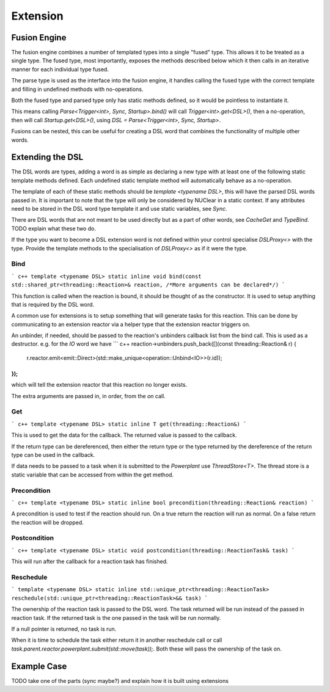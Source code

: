 =========
Extension
=========

Fusion Engine
*************

The fusion engine combines a number of templated types into a single "fused" type. This allows it to be treated as a
single type. The fused type, most importantly, exposes the methods described below which it then calls in an iterative
manner for each individual type fused.

The parse type is used as the interface into the fusion engine, it handles calling the fused type with the correct
template and filling in undefined methods with no-operations.

Both the fused type and parsed type only has static methods defined, so it would be pointless to instantiate it.

This means calling `Parse<Trigger<int>, Sync, Startup>.bind()` will call `Trigger<int>.get<DSL>()`, then a no-operation,
then will call `Startup.get<DSL>()`, using `DSL = Parse<Trigger<int>, Sync, Startup>`.

Fusions can be nested, this can be useful for creating a DSL word that combines the functionality of multiple other
words.

Extending the DSL
*****************

The DSL words are types, adding a word is as simple as declaring a new type with at least one of the following static
template methods defined. Each undefined static template method will automatically behave as a no-operation.

The template of each of these static methods should be `template <typename DSL>`, this will have the parsed DSL words
passed in. It is important to note that the type will only be considered by NUClear in a static context. If any
attributes need to be stored in the DSL word type template it and use static variables, see `Sync`.

There are DSL words that are not meant to be used directly but as a part of other words, see `CacheGet` and `TypeBind`.
TODO explain what these two do.

If the type you want to become a DSL extension word is not defined within your control specialise `DSLProxy<>` with the
type. Provide the template methods to the specialisation of `DSLProxy<>` as if it were the type.

Bind
----

``` c++
template <typename DSL>
static inline void bind(const std::shared_ptr<threading::Reaction>& reaction, /*More arguments can be declared*/)
```

This function is called when the reaction is bound, it should be thought of as the constructor. It is used to setup
anything that is required by the DSL word.

A common use for extensions is to setup something that will generate tasks for this reaction. This can be done by
communicating to an extension reactor via a helper type that the extension reactor triggers on.

An unbinder, if needed, should be passed to the reaction's unbinders callback list from the bind call. This is used as a
destructor.
e.g. for the `IO` word we have
``` c++
reaction->unbinders.push_back([](const threading::Reaction& r) {
    r.reactor.emit<emit::Direct>(std::make_unique<operation::Unbind<IO>>(r.id));
});
```
which will tell the extension reactor that this reaction no longer exists.

The extra arguments are passed in, in order, from the `on` call.

Get
---

``` c++
template <typename DSL>
static inline T get(threading::Reaction&)
```

This is used to get the data for the callback. The returned value is passed to the callback.

If the return type can be dereferenced, then either the return type or the type returned by the dereference of the
return type can be used in the callback.

If data needs to be passed to a task when it is submitted to the `Powerplant` use `ThreadStore<T>`. The thread store is
a static variable that can be accessed from within the get method.

Precondition
------------

``` c++
template <typename DSL>
static inline bool precondition(threading::Reaction& reaction)
```

A precondition is used to test if the reaction should run. On a true return the reaction will run as normal. On a false
return the reaction will be dropped.

Postcondition
-------------

``` c++
template <typename DSL>
static void postcondition(threading::ReactionTask& task)
```

This will run after the callback for a reaction task has finished.

Reschedule
----------

```
template <typename DSL>
static inline std::unique_ptr<threading::ReactionTask> reschedule(std::unique_ptr<threading::ReactionTask>&& task)
```

The ownership of the reaction task is passed to the DSL word. The task returned will be run instead of the passed in
reaction task. If the returned task is the one passed in the task will be run normally.

If a null pointer is returned, no task is run.

When it is time to schedule the task either return it in another reschedule call or call
`task.parent.reactor.powerplant.submit(std::move(task));`. Both these will pass the ownership of the task on.

Example Case
************

TODO take one of the parts (sync maybe?) and explain how it is built using extensions
